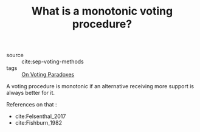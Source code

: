 #+TITLE: What is a monotonic voting procedure?
- source :: cite:sep-voting-methods
- tags :: [[file:20200529154713-on_voting_paradoxes.org][On Voting Paradoxes]]


A voting procedure is monotonic if an alternative receiving more support is
always better for it.

References on that :
- cite:Felsenthal_2017
- cite:Fishburn_1982
